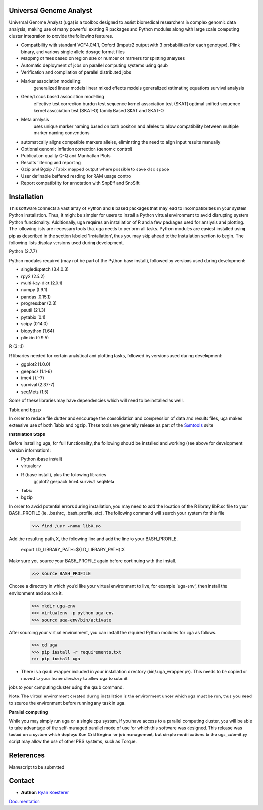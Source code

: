 Universal Genome Analyst
========================
  
Universal Genome Analyst (uga) is a toolbox designed to assist biomedical researchers in complex genomic data analysis, making use of many powerful existing 
R packages and Python modules along with large scale computing cluster integration to provide the following features.

* Compatibility with standard VCF4.0/4.1, Oxford (Impute2 output with 3 probabilities for each genotype), Plink binary, and various single allele dosage format files
* Mapping of files based on region size or number of markers for splitting analyses
* Automatic deployment of jobs on parallel computing systems using qsub
* Verification and compilation of parallel distributed jobs
* Marker association modelling:
   generalized linear models
   linear mixed effects models
   generalized estimating equations
   survival analysis
* Gene/Locus based association modelling
   effective test correction
   burden test
   sequence kernel association test (SKAT)
   optimal unified sequence kernel association test (SKAT-O)
   family Based SKAT and SKAT-O
* Meta analysis
   uses unique marker naming based on both position and alleles to allow compatibility between multiple marker naming conventions
* automatically aligns compatible markers alleles, eliminating the need to align input results manually
* Optional genomic inflation correction (genomic control)
* Publication quality Q-Q and Manhattan Plots
* Results filtering and reporting
* Gzip and Bgzip / Tabix mapped output where possible to save disc space
* User definable buffered reading for RAM usage control
* Report compatibility for annotation with SnpEff and SnpSift

Installation
============

This software connects a vast array of Python and R based packages that may lead to incompatibilities in your system Python installation. Thus, it might be simpler for users
to install a Python virtual environment to avoid disrupting system Python functionality. Additionally, uga requires an installation of R and a few packages used for analysis 
and plotting. The following lists are necessary tools that uga needs to perform all tasks. Python modules are easiest installed using pip as described in the section labeled 
'Installation', thus you may skip ahead to the Installation section to begin. The following lists display versions used during development.

Python (2.7.7)

Python modules required (may not be part of the Python base install), followed by versions used during development:

* singledispatch (3.4.0.3)
* rpy2 (2.5.2)
* multi-key-dict (2.0.1)
* numpy (1.9.1)
* pandas (0.15.1)
* progressbar (2.3)
* psutil (2.1.3)
* pytabix (0.1)
* scipy (0.14.0)
* biopython (1.64)
* plinkio (0.9.5)

R (3.1.1)

R libraries needed for certain analytical and plotting tasks, followed by versions used during development:

* ggplot2 (1.0.0)
* geepack (1.1-6)
* lme4 (1.1-7)
* survival (2.37-7)
* seqMeta (1.5)
  
Some of these libraries may have dependencies which will need to be installed as well.
   
Tabix and bgzip

In order to reduce file clutter and encourage the consolidation and compression of data and results files, uga makes extensive use of both Tabix and bgzip. 
These tools are generally release as part of the `Samtools`_ suite
	
.. _`Samtools`: http://www.htslib.org/

**Installation Steps**

Before installing uga, for full functionality, the following should be installed and working (see above for development version information):

* Python (base install)

* virtualenv

* R (base install), plus the following libraries
   ggplot2
   geepack
   lme4
   survival
   seqMeta
* Tabix
* bgzip
   
In order to avoid potential errors during installation, you may need to add the location of the R library libR.so file to your BASH_PROFILE 
(ie. .bashrc, .bash_profile, etc). The following command will search your system for this file.
   
   >>> find /usr -name libR.so
	  
Add the resulting path, X, the following line and add the line to your BASH_PROFILE.
   
   export LD_LIBRARY_PATH=${LD_LIBRARY_PATH}:X
	  
Make sure you source your BASH_PROFILE again before continuing with the install.
   
   >>> source BASH_PROFILE
	  
Choose a directory in which you'd like your virtual environment to live, for example 'uga-env', then install the environment and source it.

   >>> mkdir uga-env
   >>> virtualenv -p python uga-env
   >>> source uga-env/bin/activate
  
After sourcing your virtual environment, you can install the required Python modules for uga as follows.

   >>> cd uga
   >>> pip install -r requirements.txt
   >>> pip install uga

* There is a qsub wrapper included in your installation directory (bin/.uga_wrapper.py). This needs to be copied or moved to your home directory to allow uga to submit
jobs to your computing cluster using the qsub command.
	  
Note: The virtual environment created during installation is the environment under which uga must be run, thus you need to source the environment
before running any task in uga.

**Parallel computing**

While you may simply run uga on a single cpu system, if you have access to a parallel computing cluster, 
you will be able to take advantage of the self-managed parallel mode of use for which this software was designed. 
This release was tested on a system which deploys Sun Grid Engine for job management, but simple modifications to
the uga_submit.py script may allow the use of other PBS systems, such as Torque.

References
==========

Manuscript to be submitted

Contact
=======

- **Author**: `Ryan Koesterer`_

`Documentation`_

.. _`Ryan Koesterer`: uga-feedback@gmail.com
.. _`Documentation`: http://rmkoesterer.github.io/uga-doc/

